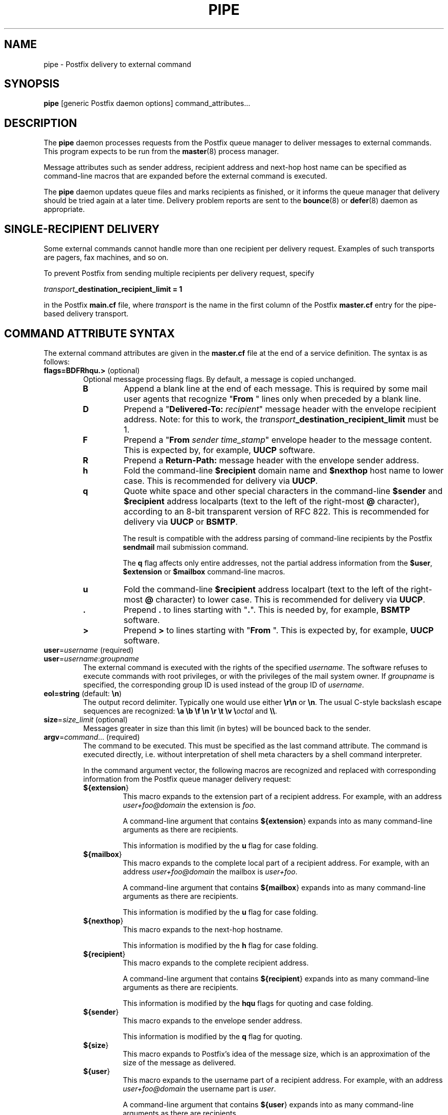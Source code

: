 .TH PIPE 8 
.ad
.fi
.SH NAME
pipe
\-
Postfix delivery to external command
.SH SYNOPSIS
.na
.nf
\fBpipe\fR [generic Postfix daemon options] command_attributes...
.SH DESCRIPTION
.ad
.fi
The \fBpipe\fR daemon processes requests from the Postfix queue
manager to deliver messages to external commands.
This program expects to be run from the \fBmaster\fR(8) process
manager.

Message attributes such as sender address, recipient address and
next-hop host name can be specified as command-line macros that are
expanded before the external command is executed.

The \fBpipe\fR daemon updates queue files and marks recipients
as finished, or it informs the queue manager that delivery should
be tried again at a later time. Delivery problem reports are sent
to the \fBbounce\fR(8) or \fBdefer\fR(8) daemon as appropriate.
.SH SINGLE-RECIPIENT DELIVERY
.na
.nf
.ad
.fi
Some external commands cannot handle more than one recipient
per delivery request. Examples of such transports are pagers,
fax machines, and so on.

To prevent Postfix from sending multiple recipients per delivery
request, specify

.ti +4
\fItransport\fB_destination_recipient_limit = 1\fR

in the Postfix \fBmain.cf\fR file, where \fItransport\fR
is the name in the first column of the Postfix \fBmaster.cf\fR
entry for the pipe-based delivery transport.
.SH COMMAND ATTRIBUTE SYNTAX
.na
.nf
.ad
.fi
The external command attributes are given in the \fBmaster.cf\fR
file at the end of a service definition.  The syntax is as follows:
.IP "\fBflags=BDFRhqu.>\fR (optional)"
Optional message processing flags. By default, a message is
copied unchanged.
.RS
.IP \fBB\fR
Append a blank line at the end of each message. This is required
by some mail user agents that recognize "\fBFrom \fR" lines only
when preceded by a blank line.
.IP \fBD\fR
Prepend a "\fBDelivered-To: \fIrecipient\fR" message header with the
envelope recipient address. Note: for this to work, the
\fItransport\fB_destination_recipient_limit\fR must be 1.
.IP \fBF\fR
Prepend a "\fBFrom \fIsender time_stamp\fR" envelope header to
the message content.
This is expected by, for example, \fBUUCP\fR software.
.IP \fBR\fR
Prepend a \fBReturn-Path:\fR message header with the envelope sender
address.
.IP \fBh\fR
Fold the command-line \fB$recipient\fR domain name and \fB$nexthop\fR
host name to lower case.
This is recommended for delivery via \fBUUCP\fR.
.IP \fBq\fR
Quote white space and other special characters in the command-line
\fB$sender\fR and \fB$recipient\fR address localparts (text to the
left of the right-most \fB@\fR character), according to an 8-bit
transparent version of RFC 822.
This is recommended for delivery via \fBUUCP\fR or \fBBSMTP\fR.
.sp
The result is compatible with the address parsing of command-line
recipients by the Postfix \fBsendmail\fR mail submission command.
.sp
The \fBq\fR flag affects only entire addresses, not the partial
address information from the \fB$user\fR, \fB$extension\fR or
\fB$mailbox\fR command-line macros.
.IP \fBu\fR
Fold the command-line \fB$recipient\fR address localpart (text to
the left of the right-most \fB@\fR character) to lower case.
This is recommended for delivery via \fBUUCP\fR.
.IP \fB.\fR
Prepend \fB.\fR to lines starting with "\fB.\fR". This is needed
by, for example, \fBBSMTP\fR software.
.IP \fB>\fR
Prepend \fB>\fR to lines starting with "\fBFrom \fR". This is expected
by, for example, \fBUUCP\fR software.
.RE
.IP "\fBuser\fR=\fIusername\fR (required)"
.IP "\fBuser\fR=\fIusername\fR:\fIgroupname\fR"
The external command is executed with the rights of the
specified \fIusername\fR.  The software refuses to execute
commands with root privileges, or with the privileges of the
mail system owner. If \fIgroupname\fR is specified, the
corresponding group ID is used instead of the group ID of
\fIusername\fR.
.IP "\fBeol=string\fR (default: \fB\en\fR)"
The output record delimiter. Typically one would use either
\fB\er\en\fR or \fB\en\fR. The usual C-style backslash escape
sequences are recognized: \fB\ea \eb \ef \en \er \et \ev
\e\fIoctal\fR and \fB\e\e\fR.
.IP "\fBsize\fR=\fIsize_limit\fR (optional)"
Messages greater in size than this limit (in bytes) will be bounced
back to the sender.
.IP "\fBargv\fR=\fIcommand\fR... (required)"
The command to be executed. This must be specified as the
last command attribute.
The command is executed directly, i.e. without interpretation of
shell meta characters by a shell command interpreter.
.sp
In the command argument vector, the following macros are recognized
and replaced with corresponding information from the Postfix queue
manager delivery request:
.RS
.IP \fB${\fBextension\fR}\fR
This macro expands to the extension part of a recipient address.
For example, with an address \fIuser+foo@domain\fR the extension is
\fIfoo\fR.
.sp
A command-line argument that contains \fB${\fBextension\fR}\fR expands
into as many command-line arguments as there are recipients.
.sp
This information is modified by the \fBu\fR flag for case folding.
.IP \fB${\fBmailbox\fR}\fR
This macro expands to the complete local part of a recipient address.
For example, with an address \fIuser+foo@domain\fR the mailbox is
\fIuser+foo\fR.
.sp
A command-line argument that contains \fB${\fBmailbox\fR}\fR
expands into as many command-line arguments as there are recipients.
.sp
This information is modified by the \fBu\fR flag for case folding.
.IP \fB${\fBnexthop\fR}\fR
This macro expands to the next-hop hostname.
.sp
This information is modified by the \fBh\fR flag for case folding.
.IP \fB${\fBrecipient\fR}\fR
This macro expands to the complete recipient address.
.sp
A command-line argument that contains \fB${\fBrecipient\fR}\fR
expands into as many command-line arguments as there are recipients.
.sp
This information is modified by the \fBhqu\fR flags for quoting
and case folding.
.IP \fB${\fBsender\fR}\fR
This macro expands to the envelope sender address.
.sp
This information is modified by the \fBq\fR flag for quoting.
.IP \fB${\fBsize\fR}\fR
This macro expands to Postfix's idea of the message size, which
is an approximation of the size of the message as delivered.
.IP \fB${\fBuser\fR}\fR
This macro expands to the username part of a recipient address.
For example, with an address \fIuser+foo@domain\fR the username
part is \fIuser\fR.
.sp
A command-line argument that contains \fB${\fBuser\fR}\fR expands
into as many command-line arguments as there are recipients.
.sp
This information is modified by the \fBu\fR flag for case folding.
.RE
.PP
In addition to the form ${\fIname\fR}, the forms $\fIname\fR and
$(\fIname\fR) are also recognized.  Specify \fB$$\fR where a single
\fB$\fR is wanted.
.SH DIAGNOSTICS
.ad
.fi
Command exit status codes are expected to
follow the conventions defined in <\fBsysexits.h\fR>.

Problems and transactions are logged to \fBsyslogd\fR(8).
Corrupted message files are marked so that the queue manager
can move them to the \fBcorrupt\fR queue for further inspection.
.SH SECURITY
.na
.nf
.fi
.ad
This program needs a dual personality 1) to access the private
Postfix queue and IPC mechanisms, and 2) to execute external
commands as the specified user. It is therefore security sensitive.
.SH CONFIGURATION PARAMETERS
.na
.nf
.ad
.fi
The following \fBmain.cf\fR parameters are especially relevant to
this program. See the Postfix \fBmain.cf\fR file for syntax details
and for default values. Use the \fBpostfix reload\fR command after
a configuration change.
.SH Miscellaneous
.ad
.fi
.IP \fBexport_environment\fR
List of names of environment parameters that can be exported
to non-Postfix processes.
.IP \fBmail_owner\fR
The process privileges used while not running an external command.
.SH "Resource controls"
.ad
.fi
In the text below, \fItransport\fR is the first field in a
\fBmaster.cf\fR entry.
.IP \fItransport\fB_destination_concurrency_limit\fR
Limit the number of parallel deliveries to the same destination,
for delivery via the named \fItransport\fR. The default limit is
taken from the \fBdefault_destination_concurrency_limit\fR parameter.
The limit is enforced by the Postfix queue manager.
.IP \fItransport\fB_destination_recipient_limit\fR
Limit the number of recipients per message delivery, for delivery
via the named \fItransport\fR. The default limit is taken from
the \fBdefault_destination_recipient_limit\fR parameter.
The limit is enforced by the Postfix queue manager.
.IP \fItransport\fB_time_limit\fR
Limit the time for delivery to external command, for delivery via
the named \fBtransport\fR. The default limit is taken from the
\fBcommand_time_limit\fR parameter.
The limit is enforced by the pipe delivery agent.
.SH SEE ALSO
.na
.nf
bounce(8) non-delivery status reports
master(8) process manager
qmgr(8) queue manager
syslogd(8) system logging
.SH LICENSE
.na
.nf
.ad
.fi
The Secure Mailer license must be distributed with this software.
.SH AUTHOR(S)
.na
.nf
Wietse Venema
IBM T.J. Watson Research
P.O. Box 704
Yorktown Heights, NY 10598, USA

